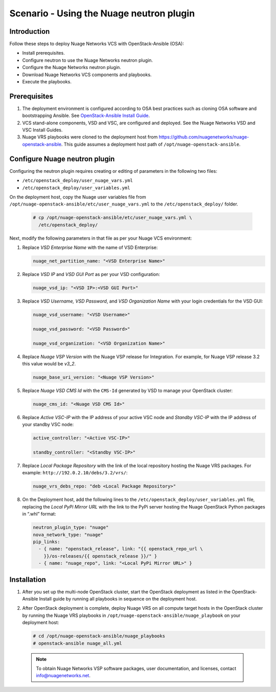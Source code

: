 =========================================
Scenario - Using the Nuage neutron plugin
=========================================

Introduction
~~~~~~~~~~~~

Follow these steps to deploy Nuage Networks VCS with OpenStack-Ansible
(OSA):

- Install prerequisites.

- Configure neutron to use the Nuage Networks neutron plugin.

- Configure the Nuage Networks neutron plugin.

- Download Nuage Networks VCS components and playbooks.

- Execute the playbooks.

Prerequisites
~~~~~~~~~~~~~

#. The deployment environment is configured according to OSA best
   practices such as cloning OSA software and bootstrapping Ansible.
   See `OpenStack-Ansible Install Guide
   <http://docs.openstack.org/developer/openstack-ansible/install-guide/index.html>`_.

#. VCS stand-alone components, VSD and VSC, are configured and
   deployed. See the Nuage Networks VSD and VSC Install Guides.

#. Nuage VRS playbooks were cloned to the deployment host from
   `https://github.com/nuagenetworks/nuage-openstack-ansible
   <https://github.com/nuagenetworks/nuage-openstack-ansible>`_. This
   guide assumes a deployment host path of
   ``/opt/nuage-openstack-ansible``.

Configure Nuage neutron plugin
~~~~~~~~~~~~~~~~~~~~~~~~~~~~~~

Configuring the neutron plugin requires creating or editing of
parameters in the following two files:

- ``/etc/openstack_deploy/user_nuage_vars.yml``

- ``/etc/openstack_deploy/user_variables.yml``

On the deployment host, copy the Nuage user variables file from
``/opt/nuage-openstack-ansible/etc/user_nuage_vars.yml`` to the
``/etc/openstack_deploy/`` folder.

   .. code-block:: shell-session

      # cp /opt/nuage-openstack-ansible/etc/user_nuage_vars.yml \
        /etc/openstack_deploy/

Next, modify the following parameters in that file as per your Nuage
VCS environment:

#. Replace *VSD Enterprise Name* with the name of VSD Enterprise:

   .. code-block:: yaml

      nuage_net_partition_name: "<VSD Enterprise Name>"

#. Replace *VSD IP* and *VSD GUI Port* as per your VSD configuration:

   .. code-block:: yaml

      nuage_vsd_ip: "<VSD IP>:<VSD GUI Port>"

#. Replace *VSD Username, VSD Password*, and *VSD Organization Name*
   with your login credentials for the VSD GUI:

   .. code-block:: yaml

      nuage_vsd_username: "<VSD Username>"

      nuage_vsd_password: "<VSD Password>"

      nuage_vsd_organization: "<VSD Organization Name>"

#. Replace *Nuage VSP Version* with the Nuage VSP release for
   Integration. For example, for Nuage VSP release 3.2 this value
   would be *v3\_2*.

   .. code-block:: yaml

      nuage_base_uri_version: "<Nuage VSP Version>"

#. Replace *Nuage VSD CMS Id* with the ``CMS-Id`` generated by VSD to
   manage your OpenStack cluster:

   .. code-block:: yaml

      nuage_cms_id: "<Nuage VSD CMS Id>"

#. Replace *Active VSC-IP* with the IP address of your active VSC node
   and *Standby VSC-IP* with the IP address of your standby VSC node:

   .. code-block:: yaml

      active_controller: "<Active VSC-IP>"

      standby_controller: "<Standby VSC-IP>"

#. Replace *Local Package Repository* with the link of the local
   repository hosting the Nuage VRS packages. For example:
   ``http://192.0.2.10/debs/3.2/vrs/``:

   .. code-block:: yaml

      nuage_vrs_debs_repo: "deb <Local Package Repository>"

#. On the Deployment host, add the following lines to the
   ``/etc/openstack_deploy/user_variables.yml`` file, replacing the
   *Local PyPi Mirror URL* with the link to the PyPi server hosting
   the Nuage OpenStack Python packages in “.whl” format:

   .. code-block:: yaml

      neutron_plugin_type: "nuage"
      nova_network_type: "nuage"
      pip_links:
        - { name: "openstack_release", link: "{{ openstack_repo_url \
          }}/os-releases/{{ openstack_release }}/" }
        - { name: "nuage_repo", link: "<Local PyPi Mirror URL>" }

Installation
~~~~~~~~~~~~

#. After you set up the multi-node OpenStack cluster, start the
   OpenStack deployment as listed in the OpenStack-Ansible Install
   guide by running all playbooks in sequence on the deployment host.

#. After OpenStack deployment is complete, deploy Nuage VRS on all
   compute target hosts in the OpenStack cluster by running the Nuage
   VRS playbooks in ``/opt/nuage-openstack-ansible/nuage_playbook`` on
   your deployment host:

   .. code-block:: shell-session

      # cd /opt/nuage-openstack-ansible/nuage_playbooks
      # openstack-ansible nuage_all.yml

 .. note:: To obtain Nuage Networks VSP software packages, user
           documentation, and licenses, contact
           info@nuagenetworks.net.
